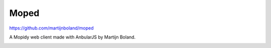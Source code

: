 Moped
=====

https://github.com/martijnboland/moped

A Mopidy web client made with AnbularJS by Martijn Boland.

.. image:: /ext/moped.png
    :width: 720
    :height: 450
